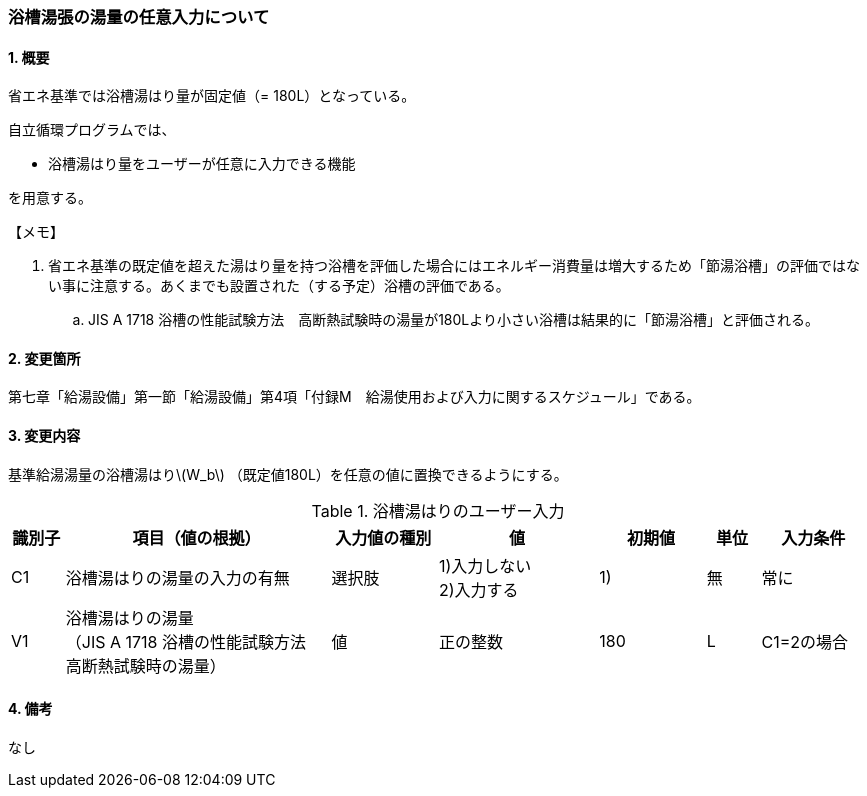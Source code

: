 :stem: latexmath
:xrefstyle: short

=== 浴槽湯張の湯量の任意入力について

==== 1. 概要

省エネ基準では浴槽湯はり量が固定値（= 180L）となっている。

自立循環プログラムでは、

- 浴槽湯はり量をユーザーが任意に入力できる機能

を用意する。

====

【メモ】

. 省エネ基準の既定値を超えた湯はり量を持つ浴槽を評価した場合にはエネルギー消費量は増大するため「節湯浴槽」の評価ではない事に注意する。あくまでも設置された（する予定）浴槽の評価である。
.. JIS A 1718 浴槽の性能試験方法　高断熱試験時の湯量が180Lより小さい浴槽は結果的に「節湯浴槽」と評価される。

====


<<<
==== 2. 変更箇所
第七章「給湯設備」第一節「給湯設備」第4項「付録M　給湯使用および入力に関するスケジュール」である。



<<<
==== 3. 変更内容
基準給湯湯量の浴槽湯はりstem:[W_b] （既定値180L）を任意の値に置換できるようにする。

.浴槽湯はりのユーザー入力
[cols="^.^1,<.^5,^.^2,<.^3,^.^2,^.^1,^.^2", stripes=hover]
|===

^h|識別子
^h|項目（値の根拠）
^h|入力値の種別
^h|値
^h|初期値
^h|単位
^h|入力条件

|C1
|浴槽湯はりの湯量の入力の有無
|選択肢
|1)入力しない +
2)入力する
|1)
|無
|常に

|V1
|浴槽湯はりの湯量 +
（JIS A 1718 浴槽の性能試験方法　高断熱試験時の湯量）
|値
|正の整数
|180
|L
|C1=2の場合

|===


<<<
==== 4. 備考

なし
